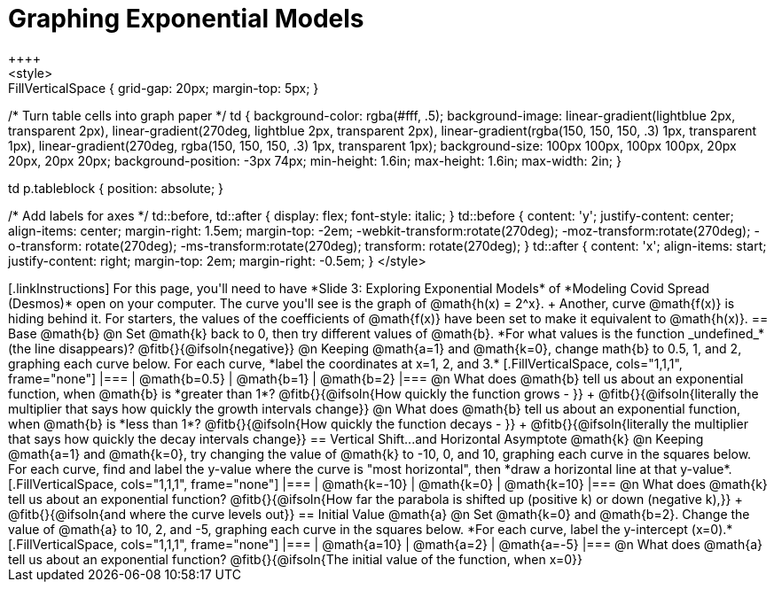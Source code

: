 = Graphing Exponential Models
++++
<style>
.autonum { font-weight: bold; padding-top: 0.3rem !important; }
.autonum:after { content: ')' !important; }
.fitb { padding-top: 1rem; }
.FillVerticalSpace { grid-gap: 20px; margin-top: 5px; }

/* Turn table cells into graph paper */
td {
  background-color: rgba(#fff, .5);
  background-image:
    linear-gradient(lightblue 2px, transparent 2px),
    linear-gradient(270deg, lightblue 2px, transparent 2px),
    linear-gradient(rgba(150, 150, 150, .3) 1px, transparent 1px),
    linear-gradient(270deg, rgba(150, 150, 150, .3) 1px, transparent 1px);
  background-size: 100px 100px, 100px 100px, 20px 20px, 20px 20px;
  background-position: -3px 74px;
  min-height: 1.6in;
  max-height: 1.6in;
  max-width: 2in;
}

td p.tableblock { position: absolute; }

/* Add labels for axes */
td::before, td::after { display: flex; font-style: italic; }
td::before {
  content: 'y';
  justify-content: center;
  align-items: center;
  margin-right: 1.5em;
  margin-top: -2em;
    -webkit-transform:rotate(270deg);
    -moz-transform:rotate(270deg);
    -o-transform: rotate(270deg);
    -ms-transform:rotate(270deg);
    transform: rotate(270deg);
}
td::after {
  content: 'x';
  align-items: start;
  justify-content: right;
  margin-top: 2em;
  margin-right: -0.5em;
}
</style>
++++

[.linkInstructions]
For this page, you'll need to have *Slide 3: Exploring Exponential Models* of *Modeling Covid Spread (Desmos)* open on your computer.
The curve you'll see is the graph of @math{h(x) = 2^x}. +
Another, curve @math{f(x)} is hiding behind it. For starters, the values of the coefficients of @math{f(x)} have been set to make it equivalent to @math{h(x)}.

== Base @math{b}
@n Set @math{k} back to 0, then try different values of @math{b}. *For what values is the function _undefined_* (the line disappears)? @fitb{}{@ifsoln{negative}}

@n Keeping @math{a=1} and @math{k=0}, change math{b} to 0.5, 1, and 2, graphing each curve below. For each curve, *label the coordinates at x=1, 2, and 3.*


[.FillVerticalSpace, cols="1,1,1", frame="none"]
|===
| @math{b=0.5} | @math{b=1}  | @math{b=2}
|===

@n What does @math{b} tell us about an exponential function, when @math{b} is *greater than 1*? @fitb{}{@ifsoln{How quickly the function grows - }} +

@fitb{}{@ifsoln{literally the multiplier that says how quickly the growth intervals change}}

@n What does @math{b} tell us about an exponential function, when @math{b} is *less than 1*? @fitb{}{@ifsoln{How quickly the function decays - }} +

@fitb{}{@ifsoln{literally the multiplier that says how quickly the decay intervals change}}

== Vertical Shift...and Horizontal Asymptote @math{k}
@n Keeping @math{a=1} and @math{k=0}, try changing the value of @math{k} to -10, 0, and 10, graphing each curve in the squares below. For each curve, find and label the y-value where the curve is "most horizontal", then *draw a horizontal line at that y-value*.


[.FillVerticalSpace, cols="1,1,1", frame="none"]
|===
| @math{k=-10} | @math{k=0}  | @math{k=10}
|===

@n What does @math{k} tell us about an exponential function? @fitb{}{@ifsoln{How far the parabola is shifted up (positive k) or down (negative k),}} +
@fitb{}{@ifsoln{and where the curve levels out}}

== Initial Value @math{a}
@n Set @math{k=0} and @math{b=2}. Change the value of @math{a} to 10, 2, and -5, graphing each curve in the squares below. *For each curve, label the y-intercept (x=0).*


[.FillVerticalSpace, cols="1,1,1", frame="none"]
|===
| @math{a=10} | @math{a=2}  | @math{a=-5}
|===

@n What does @math{a} tell us about an exponential function? @fitb{}{@ifsoln{The initial value of the function, when x=0}}

